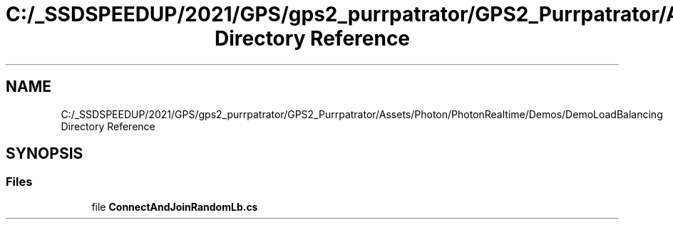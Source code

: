 .TH "C:/_SSDSPEEDUP/2021/GPS/gps2_purrpatrator/GPS2_Purrpatrator/Assets/Photon/PhotonRealtime/Demos/DemoLoadBalancing Directory Reference" 3 "Mon Apr 18 2022" "Purrpatrator User manual" \" -*- nroff -*-
.ad l
.nh
.SH NAME
C:/_SSDSPEEDUP/2021/GPS/gps2_purrpatrator/GPS2_Purrpatrator/Assets/Photon/PhotonRealtime/Demos/DemoLoadBalancing Directory Reference
.SH SYNOPSIS
.br
.PP
.SS "Files"

.in +1c
.ti -1c
.RI "file \fBConnectAndJoinRandomLb\&.cs\fP"
.br
.in -1c
